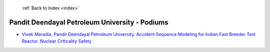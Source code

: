  :ref:`Back to Index <index>`

Pandit Deendayal Petroleum University - Podiums
-----------------------------------------------

* `Vivek Maradia, Pandit Deendayal Petroleum University. Accident Sequence Modeling for Indian Fast Breeder Test Reactor. Nuclear Criticality Safety <../_static/docs/104.pdf>`_
